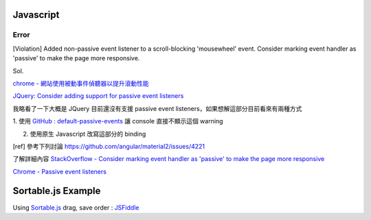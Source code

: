 ===========
Javascript
===========

Error
++++++++
[Violation] Added non-passive event listener to a scroll-blocking 'mousewheel' event. Consider marking event handler as 'passive' to make the page more responsive.

Sol.


`chrome - 網站使用被動事件偵聽器以提升滾動性能 <https://developers.google.com/web/tools/lighthouse/audits/passive-event-listeners?hl=zh-tw>`_

`JQuery: Consider adding support for passive event listeners <https://github.com/jquery/jquery/issues/2871>`_

我略看了一下大概是 JQuery 目前還沒有支援 passive event listeners，如果想解這部分目前看來有兩種方式

1. 使用 `GitHub : default-passive-events <https://github.com/zzarcon/default-passive-events>`_
讓 console 直接不顯示這個 warning

2. 使用原生 Javascript 改寫這部分的 binding


[ref] 
參考下列討論
https://github.com/angular/material2/issues/4221

了解詳細內容
`StackOverflow - Consider marking event handler as 'passive' to make the page more responsive <https://stackoverflow.com/questions/39152877/consider-marking-event-handler-as-passive-to-make-the-page-more-responsive>`_

`Chrome - Passive event listeners <https://www.chromestatus.com/feature/5745543795965952>`_


=============================
    Sortable.js Example
=============================

Using `Sortable.js <https://github.com/RubaXa/Sortable>`_
drag, save order :
`JSFiddle <https://jsfiddle.net/wpplugindev/53vhp34e/22/>`_






